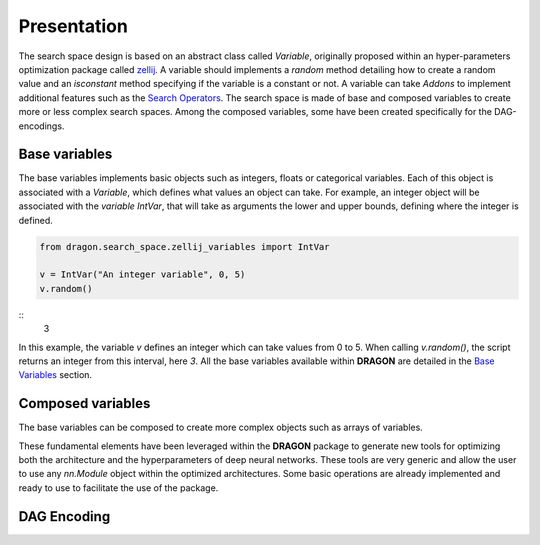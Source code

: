 .. _search_space:

=============================
Presentation
=============================

The search space design is based on an abstract class called *Variable*, originally proposed within an hyper-parameters optimization package called `zellij <https://zellij.readthedocs.io/en/latest/>`_.
A variable should implements a *random* method detailing how to create a random value and an *isconstant* method specifying if the variable is a constant or not.
A variable can take *Addons* to implement additional features such as the `Search Operators <../Search_Operators/index.rst>`_.
The search space is made of base and composed variables to create more or less complex search spaces.
Among the composed variables, some have been created specifically for the DAG-encodings.

Base variables
------------

The base variables implements basic objects such as integers, floats or categorical variables. Each of this object is associated with a *Variable*, which defines what values an object can take.
For example, an integer object will be associated with the *variable* `IntVar`, that will take as arguments the lower and upper bounds, defining where the integer is defined.

.. code-block:: python

   from dragon.search_space.zellij_variables import IntVar

   v = IntVar("An integer variable", 0, 5)
   v.random()
::
   3

In this example, the variable `v` defines an integer which can take values from 0 to 5. When calling `v.random()`, the script returns an integer from this interval, here `3`.
All the base variables available within **DRAGON** are detailed in the `Base Variables <_base_variables>`_ section.


Composed variables
------------

The base variables can be composed to create more complex objects such as arrays of variables.

These fundamental elements have been leveraged within the **DRAGON** package to generate new tools for optimizing both the architecture and the hyperparameters of deep neural networks. These tools are very generic and allow the user to use any `nn.Module` object within the optimized architectures. Some basic operations are already implemented and ready to use to facilitate the use of the package.

DAG Encoding
------------

.. tikz::

   \tikzset{every picture/.style={line width=0.75pt}} %set default line width to 0.75pt        

   \begin{tikzpicture}[x=0.75pt,y=0.75pt,yscale=-1,xscale=1]
   %uncomment if require: \path (0,375); %set diagram left start at 0, and has height of 375


   % Text Node
   \draw (14.75,44) node [anchor=north west][inner sep=0.75pt]   [align=left] {\begin{minipage}[lt]{80.81pt}\setlength\topsep{0pt}
   \begin{center}
   \textcolor[rgb]{0.29,0.56,0.89}{AdjMatrix}\\=\\\textcolor[rgb]{0.56,0.07,1}{EvoDagsVariable}
   \end{center}

   \end{minipage}};
   % Text Node
   \draw (229,4) node [anchor=north west][inner sep=0.75pt]   [align=left] {Matrix: adjacency matrix representing \\the edges between the node};
   % Text Node
   \draw (229,64) node [anchor=north west][inner sep=0.75pt]   [align=left] {Operations: list of \textcolor[rgb]{0.29,0.56,0.89}{Nodes}};
   % Text Node
   \draw (222,87.5) node [anchor=north west][inner sep=0.75pt]   [align=left] {\begin{minipage}[lt]{67.35pt}\setlength\topsep{0pt}
   \begin{center}
   =\\\textcolor[rgb]{0.56,0.07,1}{DynamicBlock}
   \end{center}

   \end{minipage}};
   % Text Node
   \draw (329,87.5) node [anchor=north west][inner sep=0.75pt]   [align=left] {\begin{minipage}[lt]{63.81pt}\setlength\topsep{0pt}
   \begin{center}
   =\\\textcolor[rgb]{0.56,0.07,1}{NodeVariable}
   \end{center}

   \end{minipage}};
   % Text Node
   \draw (27.25,163) node [anchor=north west][inner sep=0.75pt]   [align=left] {\begin{minipage}[lt]{63.81pt}\setlength\topsep{0pt}
   \begin{center}
   \textcolor[rgb]{0.29,0.56,0.89}{Node}\\=\\\textcolor[rgb]{0.56,0.07,1}{NodeVariable}
   \end{center}

   \end{minipage}};
   % Text Node
   \draw (229,144) node [anchor=north west][inner sep=0.75pt]   [align=left] {Combiner = \ \textcolor[rgb]{0.56,0.07,1}{Constant} or \textcolor[rgb]{0.56,0.07,1}{CatVar}};
   % Text Node
   \draw (229,184.5) node [anchor=north west][inner sep=0.75pt]   [align=left] {Operation and hyperparameters = \ \textcolor[rgb]{0.56,0.07,1}{HpVar}};
   % Text Node
   \draw (229,225) node [anchor=north west][inner sep=0.75pt]   [align=left] {Activation function = \textcolor[rgb]{0.56,0.07,1}{Constant} or \textcolor[rgb]{0.56,0.07,1}{CatVar}};
   % Text Node
   \draw (14.25,282) node [anchor=north west][inner sep=0.75pt]   [align=left] {\begin{minipage}[lt]{81.6pt}\setlength\topsep{0pt}
   \begin{center}
   Operation and hp\\=\\\textcolor[rgb]{0.56,0.07,1}{HpVar}
   \end{center}

   \end{minipage}};
   % Text Node
   \draw (229,282) node [anchor=north west][inner sep=0.75pt]   [align=left] {\textcolor[rgb]{0.29,0.56,0.89}{Brick} or list of \textcolor[rgb]{0.29,0.56,0.89}{Bricks }(\textit{PyTorch} operation)\textcolor[rgb]{0.29,0.56,0.89}{ }= \textcolor[rgb]{0.56,0.07,1}{Constant}\textcolor[rgb]{0.29,0.56,0.89}{ }or\textcolor[rgb]{0.29,0.56,0.89}{ }\textcolor[rgb]{0.56,0.07,1}{CatVar}};
   % Text Node
   \draw (229,324) node [anchor=north west][inner sep=0.75pt]   [align=left] {Hyperparameters = dictionnary of base variables \\(e.g \textcolor[rgb]{0.56,0.07,1}{FloatVar}, \textcolor[rgb]{0.56,0.07,1}{CatVar})};
   % Connection
   \draw    (134.75,62.55) -- (225.8,46.35) ;
   \draw [shift={(227.77,46)}, rotate = 169.91] [color={rgb, 255:red, 0; green, 0; blue, 0 }  ][line width=0.75]    (10.93,-3.29) .. controls (6.95,-1.4) and (3.31,-0.3) .. (0,0) .. controls (3.31,0.3) and (6.95,1.4) .. (10.93,3.29)   ;
   % Connection
   \draw    (134.75,73.24) -- (224,72.87) ;
   \draw [shift={(226,72.86)}, rotate = 179.76] [color={rgb, 255:red, 0; green, 0; blue, 0 }  ][line width=0.75]    (10.93,-3.29) .. controls (6.95,-1.4) and (3.31,-0.3) .. (0,0) .. controls (3.31,0.3) and (6.95,1.4) .. (10.93,3.29)   ;
   % Connection
   \draw    (122.25,192.58) -- (224,192.76) ;
   \draw [shift={(226,192.76)}, rotate = 180.1] [color={rgb, 255:red, 0; green, 0; blue, 0 }  ][line width=0.75]    (10.93,-3.29) .. controls (6.95,-1.4) and (3.31,-0.3) .. (0,0) .. controls (3.31,0.3) and (6.95,1.4) .. (10.93,3.29)   ;
   % Connection
   \draw    (122.25,185.07) -- (252.6,165.3) ;
   \draw [shift={(254.58,165)}, rotate = 171.38] [color={rgb, 255:red, 0; green, 0; blue, 0 }  ][line width=0.75]    (10.93,-3.29) .. controls (6.95,-1.4) and (3.31,-0.3) .. (0,0) .. controls (3.31,0.3) and (6.95,1.4) .. (10.93,3.29)   ;
   % Connection
   \draw    (122.25,199.43) -- (272.68,220.72) ;
   \draw [shift={(274.66,221)}, rotate = 188.05] [color={rgb, 255:red, 0; green, 0; blue, 0 }  ][line width=0.75]    (10.93,-3.29) .. controls (6.95,-1.4) and (3.31,-0.3) .. (0,0) .. controls (3.31,0.3) and (6.95,1.4) .. (10.93,3.29)   ;

   \end{tikzpicture}